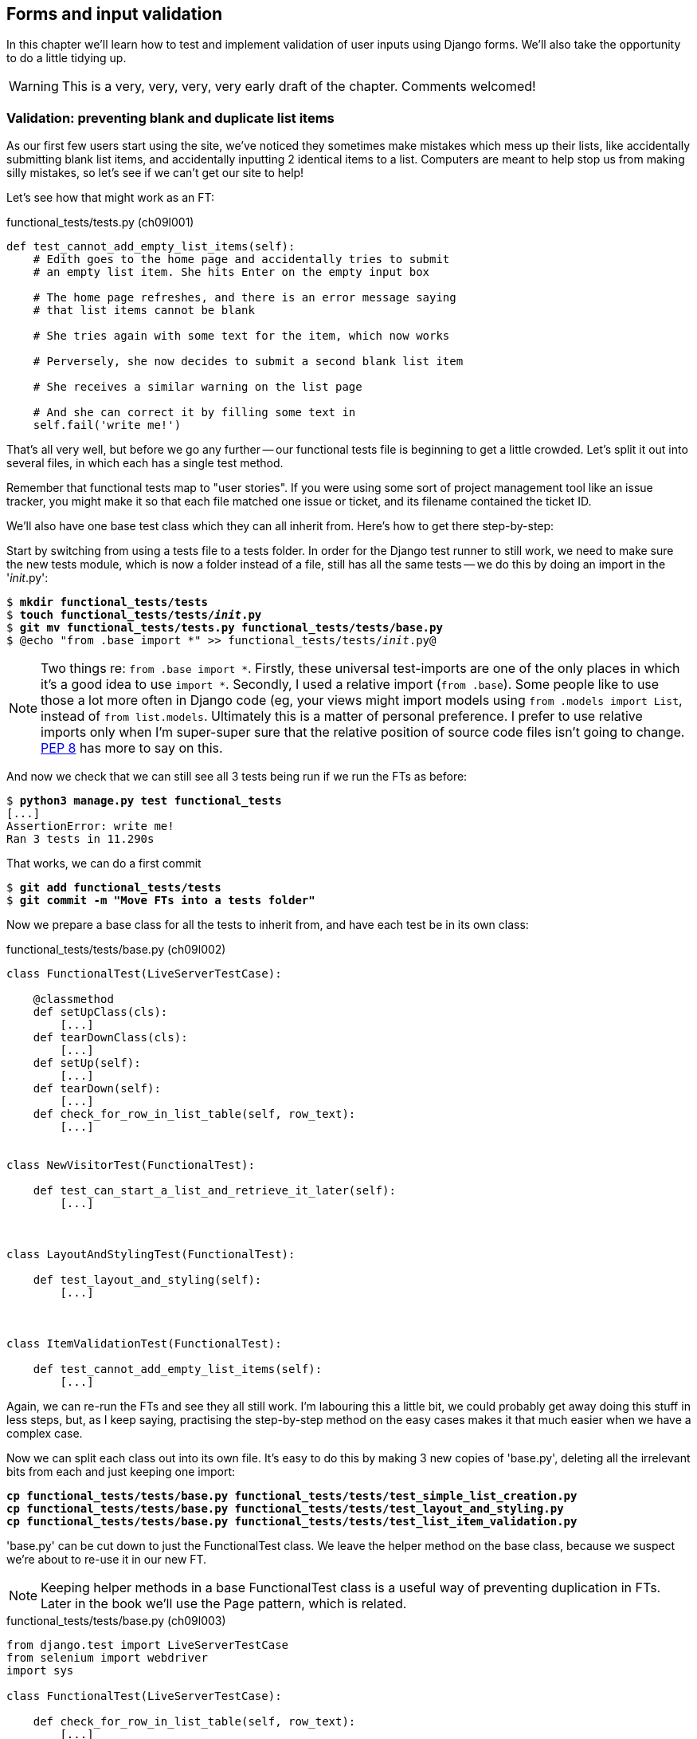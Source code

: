 Forms and input validation
--------------------------

In this chapter we'll learn how to test and implement validation of user inputs
using Django forms. We'll also take the opportunity to do a little tidying up.

WARNING: This is a very, very, very, very early draft of the chapter. Comments 
welcomed!
//TODO remove me


Validation: preventing blank and duplicate list items
~~~~~~~~~~~~~~~~~~~~~~~~~~~~~~~~~~~~~~~~~~~~~~~~~~~~~

As our first few users start using the site, we've noticed they sometimes make 
mistakes which mess up their lists, like accidentally submitting blank list
items, and accidentally inputting 2 identical items to a list.  Computers are
meant to help stop us from making silly mistakes, so let's see if we can't get
our site to help!

Let's see how that might work as an FT:


[role="sourcecode"]
.functional_tests/tests.py (ch09l001)
[source,python]
----
def test_cannot_add_empty_list_items(self):
    # Edith goes to the home page and accidentally tries to submit
    # an empty list item. She hits Enter on the empty input box

    # The home page refreshes, and there is an error message saying
    # that list items cannot be blank

    # She tries again with some text for the item, which now works

    # Perversely, she now decides to submit a second blank list item

    # She receives a similar warning on the list page

    # And she can correct it by filling some text in
    self.fail('write me!')
----

That's all very well, but before we go any further -- our functional tests
file is beginning to get a little crowded.  Let's split it out into several
files, in which each has a single test method.  

Remember that functional tests map to "user stories". If you were using some
sort of project management tool like an issue tracker, you might make it so
that each file matched one issue or ticket, and its filename contained the
ticket ID.

We'll also have one base test class which they can all inherit from.  Here's 
how to get there step-by-step:

Start by switching from using a tests file to a tests folder. In order for the
Django test runner to still work, we need to make sure the new tests module,
which is now a folder instead of a file, still has all the same tests -- we do
this by doing an import in the '__init__.py':

[subs="specialcharacters,quotes"]
----
$ *mkdir functional_tests/tests*
$ *touch functional_tests/tests/__init__.py*
$ *git mv functional_tests/tests.py functional_tests/tests/base.py*
$ @echo "from .base import *" >> functional_tests/tests/__init__.py@
----

NOTE: Two things re: `from .base import *`. Firstly, these universal 
test-imports are one of the only places in which it's a good idea to use
`import *`.  Secondly, I used a relative import (`from .base`). Some people
like to use those a lot more often in Django code (eg, your views might import
models using `from .models import List`, instead of `from list.models`.
Ultimately this is a matter of personal preference.  I prefer to use relative 
imports only when I'm super-super sure that the relative position of source
code files isn't going to change.
http://www.python.org/dev/peps/pep-0008/#imports[PEP 8] has more to say on
this.

And now we check that we can still see all 3 tests being run if we run
the FTs as before:

[subs="specialcharacters,quotes"]
----
$ *python3 manage.py test functional_tests*
[...]
AssertionError: write me!
Ran 3 tests in 11.290s
----

That works, we can do a first commit

[subs="specialcharacters,quotes"]
----
$ *git add functional_tests/tests*
$ *git commit -m "Move FTs into a tests folder"*
----

Now we prepare a base class for all the tests to inherit from, and have
each test be in its own class:

[role="sourcecode"]
.functional_tests/tests/base.py (ch09l002)
[source,python]
----
class FunctionalTest(LiveServerTestCase):

    @classmethod
    def setUpClass(cls):
        [...]
    def tearDownClass(cls):
        [...]
    def setUp(self):
        [...]
    def tearDown(self):
        [...]
    def check_for_row_in_list_table(self, row_text):
        [...]


class NewVisitorTest(FunctionalTest):

    def test_can_start_a_list_and_retrieve_it_later(self):
        [...]



class LayoutAndStylingTest(FunctionalTest):

    def test_layout_and_styling(self):
        [...]



class ItemValidationTest(FunctionalTest):

    def test_cannot_add_empty_list_items(self):
        [...]
----

Again, we can re-run the FTs and see they all still work.  I'm labouring this a
little bit, we could probably get away doing this stuff in less steps, but, as
I keep saying, practising the step-by-step method on the easy cases makes it
that much easier when we have a complex case.

Now we can split each class out into its own file.  It's easy to do this
by making 3 new copies of 'base.py', deleting all the irrelevant bits from
each and just keeping one import:

[subs="specialcharacters,quotes"]
----
*cp functional_tests/tests/base.py functional_tests/tests/test_simple_list_creation.py*
*cp functional_tests/tests/base.py functional_tests/tests/test_layout_and_styling.py*
*cp functional_tests/tests/base.py functional_tests/tests/test_list_item_validation.py*
----

'base.py' can be cut down to just the FunctionalTest class.  We leave the
helper method on the base class, because we suspect we're about to re-use
it in our new FT.

NOTE: Keeping helper methods in a base FunctionalTest class is a useful way 
of preventing duplication in FTs.  Later in the book we'll use the Page
pattern, which is related.

[role="sourcecode"]
.functional_tests/tests/base.py (ch09l003)
[source,python]
----
from django.test import LiveServerTestCase
from selenium import webdriver
import sys

class FunctionalTest(LiveServerTestCase):

    def check_for_row_in_list_table(self, row_text):
        [...]

----

Our first FT is now in its own file, with one class and one test method:

[role="sourcecode"]
.functional_tests/tests/test_simple_list_creation.py (ch09l004)
[source,python]
----
from .base import FunctionalTest
from selenium import webdriver
from selenium.webdriver.common.keys import Keys

class NewVisitorTest(FunctionalTest):
    def test_can_start_a_list_and_retrieve_it_later(self):
        [...]
----

The layout and styling FT is now one file and one class:

[role="sourcecode"]
.functional_tests/tests/test_layout_and_styling.py (ch09l005)
[source,python]
----
from .base import FunctionalTest

class LayoutAndStylingTest(FunctionalTest):
        [...]
----

And finally our new validation test is in a file of its own too:

[role="sourcecode"]
.functional_tests/tests/test_list_item_validation.py (ch09l006)
[source,python]
----
from .base import FunctionalTest

class ItemValidationTest(FunctionalTest):
        [...]
----

Finally we need to change the tests module's dunderinit to import our 3
test classes:


[role="sourcecode"]
.functional_tests/tests/__init__.py (ch09l007)
[source,python]
----
from .test_simple_list_creation import NewVisitorTest
from .test_layout_and_styling import LayoutAndStylingTest
from .test_list_item_validation import ItemValidationTest
----

And we can test everything worked by re-running `manage.py test`, and checking
once again that all 3 tests are run.

----
AssertionError: write me!
----

As a side-bonus, we're now able to run an individual test class, like this:

[subs="specialcharacters,quotes"]
----
$ *python3 manage.py test functional_tests.ItemValidationTest*
[...]
AssertionError: write me!
----

Brilliant, no need to sit around waiting for all the FTs when we're only
interested in a single one. Although we need to remember to run all of them
now and again, to check for regressions.  Later in the book we'll see how
to give that task over to an automated Continuous Integration loop. For now
let's commit!

[subs="specialcharacters,quotes"]
----
$ *git status* 
$ *git add functional_tests* 
$ *git commit -m"Moved Fts into their own individual files"*
----


Now let's start implementing the test, or at least the beginning of it:


[role="sourcecode"]
.functional_tests/tests/test_list_item_validation.py (ch09l008)
[source,python]
----
def test_cannot_add_empty_list_items(self):
    # Edith goes to the home page and accidentally tries to submit
    # an empty list item. She hits Enter on the empty input box
    self.browser.get(self.server_url)
    self.browser.find_element_by_id('id_new_item').send_keys('\n')

    # The home page refreshes, and there is an error message saying
    # that list items cannot be blank
    error = self.browser.find_element_by_css_selector('.error') #<1>
    self.assertEqual(error.text, "You can't have an empty list item")

    # She tries again with some text for the item, which now works
    self.browser.find_element_by_id('id_new_item').send_keys('Buy milk\n')
    self.check_for_row_in_list_table('1: Buy milk') #<2>

    # Perversely, she now decides to submit a second blank list item
    self.browser.find_element_by_id('id_new_item').send_keys('\n')

    # She receives a similar warning on the list page
    self.check_for_row_in_list_table('1: Buy milk')
    error = self.browser.find_element_by_css_selector('.error')
    self.assertEqual(error.text, "You can't have an empty list item")

    # And she can correct it by filling some text in
    self.browser.find_element_by_id('id_new_item').send_keys('Make tea\n')
    self.check_for_row_in_list_table('1: Buy milk')
    self.check_for_row_in_list_table('2: Make tea')

    self.fail("Don't forget to also test duplicate items!")

----

A couple of things to note about this test:

<1> We specify we're going to use a CSS class called `.error` to mark our
error text.  We'll see that Bootstrap has some useful styling for those
<2> As predicted, we are re-using the `check_for_row_in_list_table` helper
function when we want to confirm that list item submission *does* work.

TODO: actually use those bootstrap classes! 

The technique of keeping helper methods in a parent class is absolutely
vital to preventing duplication across your functional test code.  The day
we decide to change the implementation of how our list table works, we want
to make sure we only have to change our FT code in one place, not in dozens
of places across loads of FTs...

And we're off!

----
selenium.common.exceptions.NoSuchElementException: Message: 'Unable to locate
element: {"method":"css selector","selector":".error"}' ; Stacktrace: 
----


Using model-layer validation
~~~~~~~~~~~~~~~~~~~~~~~~~~~~

There are two levels at which you can do validation in Django. One is
at the model level, and the other is higher up at the forms level.  I
like to use the lower level whenever possible, partially because I'm
a bit too fond of databases and database integrity rules, and partially
because it's safer -- you can sometimes forget which form you use to 
validate input, but you're always going to use the same database.


Refactoring unit tests into several files
^^^^^^^^^^^^^^^^^^^^^^^^^^^^^^^^^^^^^^^^^

We're going to want to add another test for our model, but before we
do so, it's time to tidy up our unit tests in a similar way to the
functional tests:

[subs="specialcharacters,quotes"]
----
$ @mkdir lists/tests@
$ @touch lists/tests/__init__.py@
$ @git mv lists/tests.py lists/tests/test_all.py@
$ @echo "from .test_all import *" > lists/tests/__init__.py@
$ @git st@
$ @git add lists/tests@
$ @python3 manage.py test lists@
[...]
Ran 6 tests in 0.034s

OK
$ @git commit -m"Move unit tests into a folder with single file"@
----

Now we turn test_all into two files, one called `test_views.py` which
only contains view tests, and one called `test_models.py`:

[subs="specialcharacters,quotes"]
----
$ *git mv lists/tests/test_all.py lists/tests/test_views.py*
$ *cp lists/tests/test_views.py lists/tests/test_models.py*
----

We then strip 'test_models.py' down to being just the one test -- it means
it needs far fewer imports:

[role="sourcecode"]
.lists/tests/test_models.py (ch09l009)
[source,python]
----
from django.test import TestCase

from lists.models import Item, List


class ListAndItemModelsTest(TestCase):

    def test_saving_and_retrieving_items(self):
        list = List()
        [...]
----

Whereas 'test_views.py'  just loses one class:

[role="sourcecode"]
.lists/tests/test_views.py (ch09l010)
[source,diff]
----
diff --git a/lists/tests/test_views.py b/lists/tests/test_views.py
index fc1eb64..9305bf8 100644
--- a/lists/tests/test_views.py
+++ b/lists/tests/test_views.py
@@ -81,33 +81,3 @@ class ListViewTest(TestCase):
         self.assertTemplateUsed(response, 'list.html')
         self.assertEqual(response.context['list'], list)
 
-
-
-class ListAndItemModelsTest(TestCase):
-
-    def test_saving_and_retrieving_items(self):
[...]
----

And we re-run the tests to check everything is still there:

[subs="specialcharacters,macros"]
----
$ pass:quotes[*python3 manage.py test lists*] 
ImportError: No module named 'lists.tests.test_all'
----

Oops!  Forgot to change the dunderinit:


[role="sourcecode"]
.lists/tests/__init__.py (ch09l011)
[source,python]
----
from .test_models import *
from .test_views import *
----

[subs="specialcharacters,quotes"]
----
$ *python3 manage.py test lists*
[...]
Ran 6 tests in 0.040s

OK
----

Great!  

[subs="specialcharacters,quotes"]
----
$ *git add lists/tests*
$ *git commit -m "Split out unit tests into two files"*
----

NOTE: Some people like to make their unit tests into a tests folder straight
away, as soon as they start a project, with the addition of another file,
'test_forms.py'. That's a perfectly good idea, I just thought I'd wait until it
became necessary, to avoid doing too much housekeeping all in the first
chapter!


Unit testing model validation and the self.assertRaises context manager
^^^^^^^^^^^^^^^^^^^^^^^^^^^^^^^^^^^^^^^^^^^^^^^^^^^^^^^^^^^^^^^^^^^^^^^

Let's add a new test method to `ListAndItemModelsTest`, which tries to create
a blank list item:

[role="sourcecode"]
.lists/tests/test_models.py (ch09l012)
[source,python]
----
from django.core.exceptions import ValidationError
class ListAndItemModelsTest(TestCase):
    [...]

    def test_cannot_save_empty_list_items(self):
        list1 = List.objects.create()
        item = Item(list=list1, text='')
        with self.assertRaises(ValidationError):
            item.save()
----

This is a new unit testing technique: when we want to check that doing
something will raise an error, we can use the `self.assertRaises` context
manager.  We could have used something like this instead:

[source,python]
----
try:
    item.save()
    self.fail('The full_clean should have raised an exception
except ValidationError:
    pass
----

But the `with` formulation is neater.  Now, we can try running the test, 
and see if fail:

----
    item.save()
AssertionError: ValidationError not raised
----

And now we discover one of Django's dirty little secrets. *This test should
already pass*.  If you take a look at the
https://docs.djangoproject.com/en/1.5/ref/models/fields/#blank[docs for the
Django model fields], you'll see that `TextField` actually defaults to
`blank=False`, which means that it should disallow empty values.

So why is the test not failing?  Well, for 
https://groups.google.com/forum/#!topic/django-developers/uIhzSwWHj4c[slightly
tedious historical reasons], Django models don't run full validation on
save.  As we'll see later, any constraints that are actually implemented in the
database will raise errors on save, but Sqlite doesn't support enforcing
emptiness constraints on text columns, and so our save method is letting this
invalid value through silently.

Django does have a method to manually run full validation however, called
`full_clean`.  You can hack it in to see it work if you like:


[role="sourcecode"]
.lists/tests/test_models.py
[source,python]
----
    with self.assertRaises(ValidationError):
        item.save()
        item.full_clean()
----

Which would get the tests to pass.  Let's revert it an make a real
implementation by overriding the model's save method:

[role="sourcecode"]
.lists/models.py (ch09l013)
[source,python]
----
class Item(models.Model):
    text = models.TextField()
    list = models.ForeignKey(List)

    def save(self, *args, **kwargs):
        self.full_clean()
        super().save(*args, **kwargs)
----

NOTE: It's good practice to use `*args, **kwargs` when overriding Django
model methods like `save`, because they're called from all sorts of strange
places, and you want to make sure those arguments get passed to the superclass
save, so that all the Django magic still works.

That works:

[subs="specialcharacters,macros"]
----
$ pass:quotes[*python3 manage.py test lists*] 
Creating test database for alias 'default'...
.......
 ---------------------------------------------------------------------
Ran 7 tests in 0.037s

OK
Destroying test database for alias 'default'...
----


Handling model validation errors in the view:
~~~~~~~~~~~~~~~~~~~~~~~~~~~~~~~~~~~~~~~~~~~~~

We start by adjusting our tests in the `NewListTest` class.  I'm 
going to use two slightly different error-handling patterns here.

In the first case, our URL and view for new lists will optionally
render the same template as the home page, but with the addition
of an error message. Here's a unit test for that:

[role="sourcecode"]
.lists/tests/test_views.py (ch09l014)
[source,python]
----
class NewListTest(TestCase):
    [...]

    def test_validation_errors_sent_back_to_home_page_template(self):
        response = Client().post('/lists/new', data={'item_text': ''})
        self.assertEqual(Item.objects.all().count(), 0)
        self.assertTemplateUsed(response, 'home.html')
        expected_error =  "You can't have an empty list item"
        self.assertContains(response, expected_error)
----

The test fails out with an error -- our view tries to save an item with blank
text, but the model validation raises an exception:

----
django.core.exceptions.ValidationError: {'text': ['This field cannot be
blank.']}
----

So we try our first approach:  using a try/except to detect errors. Obeying the
testing goat, we start by just the try/except and nothing else.  The tests
should tell us what to code next...

[role="sourcecode"]
.lists/views.py (ch09l015)
[source,python]
----
from django.core.exceptions import ValidationError
[...]

def new_list(request):
    list = List.objects.create()
    try:
        Item.objects.create(text=request.POST['item_text'], list=list)
    except ValidationError:
        pass
    return redirect('/lists/%d/' % (list.id,))
----

Sure enough, the test now wants us to use a template:

----
AssertionError: No templates used to render the response
----

We try that naively:

[role="sourcecode"]
.lists/views.py (ch09l016)
[source,python]
----
    except ValidationError:
        return render(request, 'home.html')
----

And the tests now tell us to put the error message into the template:

----
AssertionError: False is not true : Couldn't find 'You can't have an empty list
item' in response
----

We do that by passing a new template variable in:

[role="sourcecode"]
.lists/views.py (ch09l017)
[source,python]
----
    except ValidationError:
        error_text = "You can't have an empty list item"
        return render(request, 'home.html', {"error": error_text})
----

And adjusting the template:

[role="sourcecode"]
.lists/templates/home.html (ch09l018)
[source,html]
----
    <form method="POST" action="/lists/new" >
        <input id="id_new_item" name="item_text" placeholder="Enter a to-do item" />
        {% csrf_token %}
        {% if error %}
            <p class="error">{{ error }}</p>
        {% endif %}
    </form>
----

Hmm, that doesn't work:

----
AssertionError: False is not true : Couldn't find 'You can't have an empty list
item' in response
----

A little print-based debug:

[role="sourcecode"]
.lists/tests/test_views.py
[source,python]
----
expected_error =  "You can't have an empty list item"
print(response.content.decode())
self.assertContains(response, expected_error)
----

Will show us the cause: Django has HTML-escaped the apostrophe:

----
<p class="error">You can&#39;t have an empty list item</p>
----

We could hack something like this in to our test:

[source,python]
----
    expected_error =  "You can&#39;t have an empty list item"
----

But using Django's helper function is probably a better idea:


[role="sourcecode"]
.lists/tests/test_views.py (ch09l019)
[source,python]
----
from django.utils.html import escape
[...]

    expected_error =  escape("You can't have an empty list item")
    self.assertContains(response, expected_error)
----

That passes!  Do the FTs pass?


[subs="specialcharacters,macros"]
----
$ pass:quotes[*python3 manage.py test functional_tests.ItemValidationTest*] 
[...]
  File
"/workspace/superlists/functional_tests/tests/test_list_item_validation.py",
line 24, in test_cannot_add_empty_list_items
[...]
selenium.common.exceptions.NoSuchElementException: Message: 'Unable to locate
element: {"method":"id","selector":"id_list_table"}' ; Stacktrace: 

----

Not quite, but they did get a little further.  Checking the `line 24`, we can
see that we've got past the first part of the test, and are now onto the second
check -- that submitting a second empty item also raises an exception.  That's
currently producing a server error instead of a nice exception, so let's fix
that.

First, a little commit:


[subs="specialcharacters,quotes"]
----
$ *git commit -am"Adjust new list view to render validation errors"*
----


Django pattern: processing POST request in the same view as renders the form
^^^^^^^^^^^^^^^^^^^^^^^^^^^^^^^^^^^^^^^^^^^^^^^^^^^^^^^^^^^^^^^^^^^^^^^^^^^^

This time we'll use a slightly different approach, one that's actually a very
common pattern in Django, which is to use the same view to process POST
requests as to render the form that they come from.  Whilst this doesn't fit
the REST-ful URL model quite as well, it has the important advantage that the
same URL can display a form, and display any errors encountered in processing
the user's input.

So, in 'list.html', our form will have a different target:

[role="sourcecode"]
.lists/templates/list.html (ch09l020)
[source,html]
----
    <form method="POST" action="/lists/{{ list.id }}/" >
----

This will immediately break our original functional test:

[subs="specialcharacters,macros"]
----
$ pass:quotes[*python3 manage.py test functional_tests.NewVisitorTest*]
AssertionError: '2: Use peacock feathers to make a fly' not found in ['1: Buy
peacock feathers']
----


Now let's change the test for saving POST requests to existing lists, to
make it point at the base list URL, and also move it into `ListViewTest`:

[role="sourcecode"]
.lists/tests/test_views.py (ch09l021)
[source,python]
----
class ListViewTest(TestCase):

    def test_list_view_displays_all_items(self):
        [...]

    def test_saving_a_POST_request_to_an_existing_list(self):
        [...]
        response = client.post(
            '/lists/%d/' % (list.id,),
            data={'item_text': 'A new item for an existing list'}
        )
----

(The `NewItemTest` class disappears). That gives

----
AssertionError: 0 != 1
----

Now we can change the `view_list` function to handle two types of request,
and delete the `add_item` view:


[role="sourcecode"]
.lists/views.py (ch09l022)
[source,python]
----
def view_list(request, list_id):
    list = List.objects.get(id=list_id)
    if request.method == 'POST':
        Item.objects.create(text=request.POST['item_text'], list=list)
        return redirect('/lists/%d/' % (list.id,))
    return render(request, 'list.html', {'list': list})
----


Oops, a couple of unexpected failures:

----
django.core.exceptions.ViewDoesNotExist: Could not import lists.views.add_item.
View does not exist in module lists.views.
[...]
django.core.exceptions.ViewDoesNotExist: Could not import lists.views.add_item.
View does not exist in module lists.views.
----

It's because we've deleted the view, but it's still being referred to in
'urls.py'.  We remove it from there:

[role="sourcecode"]
.lists/urls.py (ch09l023)
[source,python]
----
urlpatterns = patterns('',
    url(r'^(.+)/$', 'lists.views.view_list', name='view_list'),
    url(r'^new$', 'lists.views.new_list', name='new_list'),
)
----

And that gets us to the `OK`. Let's try a full FT run, to make sure our
refactor is complete:


[subs="specialcharacters,quotes"]
----
$ *python3 manage.py test functional_tests*
[...]

Ran 3 tests in 15.276s

FAILED (errors=1)
----

We're back to the 1 failure in our new functional test. We should commit there.

[subs="specialcharacters,quotes"]
----
$ *git commit -am"Refactor list view to handle new item POSTs"*
----


Now we can write a new unit test for the validation of items posted 
to the 'existing' lists view.  It's very similar to the one for the 
home page, just a couple of tweaks:

[role="sourcecode"]
.lists/tests/test_views.py (ch09l024)
[source,python]
----
class ListViewTest(TestCase):
    [...]

    def test_validation_errors_end_up_on_lists_page(self):
        list = List.objects.create()
        
        response = Client().post(
            '/lists/%d/' % (list.id,),
            data={'item_text': ''}
        ) 
        self.assertEqual(Item.objects.all().count(), 0)
        self.assertTemplateUsed(response, 'list.html')
        expected_error =  escape("You can't have an empty list item")
        self.assertContains(response, expected_error)
----

Which should fail, because our view currently doesn't catch validation
errors from the save. 

----
django.core.exceptions.ValidationError: {'text': ['This field cannot be
blank.']}
----

Here's an implementation:


[role="sourcecode"]
.lists/views.py (ch09l025)
[source,python]
----
def view_list(request, list_id):
    list = List.objects.get(id=list_id)
    error = None

    if request.method == 'POST':
        try:
            Item.objects.create(text=request.POST['item_text'], list=list)
            return redirect('/lists/%d/' % (list.id,))
        except ValidationError:
            error = "You can't have an empty list item"

    return render(request, 'list.html', {'list': list, "error": error})
----

It's not deeply satisfying is it? There's definitely some duplication of code
here, that try/except occurs twice in 'views.py', and in general things are 
feeling clunky.

Let's wait a bit before we do a refactor though, because we know we're about to
do some slightly different validation coding for duplicate items.

NOTE: One of the reasons that the "three strikes and refactor" rule exists is
that, if you wait until you have 3 use cases, each might be slightly different,
and it gives you a better view for what the commmon functionality is.  If you
refactor too early, you may find that the 3rd use case doesn't quite fit with
your refactored code...

Meantime we need to add the error to the list template.

[role="sourcecode"]
.lists/templates/list.html (ch09l026)
[source,html]
----
    <form method="POST" action="/lists/{{ list.id }}/" >
        <input id="id_new_item" name="item_text" placeholder="Enter a to-do item" />
        {% csrf_token %}
        {% if error %}
            <p class="error">{{ error }}</p>
        {% endif %}
    </form>
----


And that gets us to the end of the test!

----
AssertionError: Don't forget to also test duplicate items!
----


Another FT for duplicate items
~~~~~~~~~~~~~~~~~~~~~~~~~~~~~~

We can delete the `self.fail` from the previous test and add a second
test method to `ItemValidationTest`:

[role="sourcecode"]
.functional_tests/tests/test_list_item_validation.py (ch09l027)
[source,python]
----
def test_cannot_add_dulicate_items(self):
    # Edith goes to the home page and starts a new list
    self.browser.get(self.server_url)
    self.browser.find_element_by_id('id_new_item').send_keys('Buy wellies\n')
    self.check_for_row_in_list_table('1: Buy wellies')

    # She accidentally tries to enter a duplicate item
    self.browser.find_element_by_id('id_new_item').send_keys('Buy wellies\n')

    # She sees a helpful error message
    self.check_for_row_in_list_table('1: Buy wellies')
    error = self.browser.find_element_by_css_selector('.error')
    self.assertEqual(error.text, "You've already got this in your list")
----

Why have two test methods rather than extending one, or having a new file
and class?  It just feels like these two tests belong together, but are
separate enough to merit being their own class...


[subs="specialcharacters,macros"]
----
$ pass:quotes[*python3 manage.py test functional_tests.ItemValidationTest*] 
[...]
selenium.common.exceptions.NoSuchElementException: Message: 'Unable to locate
element: {"method":"css selector","selector":".error"}' ; Stacktrace: 

Ran 2 tests in 9.613s
----

OK, so we know the first of the two tests passes now, is there a way to run
just the failing one, I hear you ask!  Why yes indeed -- the technique known
as 'Dontification'.

Dontification
^^^^^^^^^^^^^

[role="sourcecode"]
.lists/functional_tests/test_list_item_validation.py
[source,python]
----
    def DONTtest_cannot_add_empty_list_items(self):
----

We can 'temporarily' rename any of our test methods in such a way that they
don't begin with `test_`, and then the test runner ignores them.

WARNING: Dontification is dangerous -- you need to remember to change it back 
before you commit your changes back to the repo.  This is why line-by-line 
reviews of each of your diffs are a good idea!


Preventing duplicates at the model layer
^^^^^^^^^^^^^^^^^^^^^^^^^^^^^^^^^^^^^^^^

We add another test to our model unit tests to check that duplicate items
in the same list raise an error

[role="sourcecode"]
.lists/tests/test_models.py (ch09l028)
[source,python]
----
def test_cannot_save_duplicate_items(self):
    list1 = List.objects.create()
    Item.objects.create(list=list1, text='bla')
    with self.assertRaises(ValidationError):
        Item.objects.create(list=list1, text='bla')
----

And, while it occurs to us, we add another test to make sure we don't 
overdo it on our integrity constraints:


[role="sourcecode"]
.lists/tests/test_models.py (ch09l029)
[source,python]
----
def test_CAN_save_same_item_to_different_lists(self):
    list1 = List.objects.create()
    list2 = List.objects.create()
    Item.objects.create(list=list1, text='bla')
    Item.objects.create(list=list2, text='bla') # should not raise
----

I always like to put a little comment for tests which are checking 
that a particular use case should 'not' raise an error, otherwise
it can be hard to see what's being tested.

----
AssertionError: ValidationError not raised
----

If we want to get it deliberately wrong, we can do this:


[role="sourcecode"]
.lists/models.py (ch09l030)
[source,python]
----
class Item(models.Model):
    text = models.TextField(unique=True)
    list = models.ForeignKey(List)
----

That lets us check that our second test really does pick up on this
problem:

----
Traceback (most recent call last):
  File "/workspace/superlists/lists/tests/test_models.py", line 55, in
test_CAN_save_same_item_to_different_lists
    Item.objects.create(list=list2, text='bla') # should not raise
    [...]
django.core.exceptions.ValidationError: {'text': ['Item with this Text already
exists.']}
----

.An aside on when to test for developer stupidity
*******************************************************************************
One of the judgement calls in testing is when you should write tests that sound
like "check we haven't done something stupid".  In general, you should be wary
of these.

In this case, we've written a test to check that you can't save duplicate items
to the same list.  Now, the simplest way to get that test to pass, the way in
which you'd write the least lines of code, would be to make it impossible to
save 'any' duplicate items.  That justifies writing another test, despite the
fact that it would be a "stupid" or "wrong" thing for us to code.

But you can't be writing tests for every possible way we could have coded
something wrong.  If you have a function that adds two numbers, you can write
a couple of tests:

[source,python]
----
assert adder(1, 1) == 2
assert adder(2, 1) == 3
----

But you have the right to assume that the implementation isn't deliberately
screwey or perverse:

[source,python]
----
def adder(a, b):
    # unlikely code!
    if a = 3:
        return 666
    else:
        return a + b
----

One way of putting it is that you should trust yourself not to do something
'deliberately' stupid, but not to do something 'accidentally' stupid.
*******************************************************************************

Great.  The real implementation happens in a special class attribute called
`Meta`, and a constraint which says that that an item must be unique for a
particular list, or in other words, that text and list must be unique together:

[role="sourcecode"]
.lists/models.py (ch09l031)
[source,python]
----
class Item(models.Model):
    text = models.TextField()
    list = models.ForeignKey(List)

    class Meta:
        unique_together = ('list', 'text')


    def save(self, *args, **kwargs):
        [...]
----

You might want to take a quick peek at the 
https://docs.djangoproject.com/en/1.5/ref/models/options/[Django docs on model
meta attributes] at this point.


A little digression on Queryset ordering and string representations
^^^^^^^^^^^^^^^^^^^^^^^^^^^^^^^^^^^^^^^^^^^^^^^^^^^^^^^^^^^^^^^^^^^

When we run the tests they reveal an unexpected failure:

----
======================================================================
FAIL: test_saving_and_retrieving_items
(lists.tests.test_models.ListAndItemModelsTest)
 ---------------------------------------------------------------------
Traceback (most recent call last):
  File "/workspace/superlists/lists/tests/test_models.py", line 31, in
test_saving_and_retrieving_items
    self.assertEqual(first_saved_item.text, 'The first (ever) list item')
AssertionError: 'Item the second' != 'The first (ever) list item'
- Item the second
[...]
----

That's a bit of a puzzler. A bit of print-based debugging:

[role="sourcecode"]
.lists/tests/test_models.py
[source,python]
----
    first_saved_item = saved_items[0]
    print(first_saved_item.text)
    second_saved_item = saved_items[1]
    print(second_saved_item.text)
    self.assertEqual(first_saved_item.text, 'The first (ever) list item')
----


----
.....Item the second
The first (ever) list item
F.....
----

It looks like our uniqueness constraint has messed with the default ordering
of queries like `Item.objects.all()`.  Although we already have a failing test,
it's best to add a new test that explicitly tests for ordering:


[role="sourcecode"]
.lists/tests/test_models.py (ch09l032)
[source,python]
----
    def test_list_ordering(self):
        list1 = List.objects.create()
        item1 = Item.objects.create(list=list1, text='i1')
        item2 = Item.objects.create(list=list1, text='item 2')
        item3 = Item.objects.create(list=list1, text='3')
        self.assertEqual(
            Item.objects.all(),
            [item1, item2, item3]
        )
----

That gives us a new failure, but it's not a very readable one:

----
AssertionError: [<Item: Item object>, <Item: Item object>, <Item: Item object>]
!= [<Item: Item object>, <Item: Item object>, <Item: Item object>]
----

We need a better string representation for our objects.  Let's add another
unit tests:

NOTE: Ordinarily you would be wary of adding more failing tests when you
already have some -- it makes reading test output that much more complicated,
and just generally makes you nervous. Will we ever get back to a working
state? In this case, they're all quite simple tests, so I'm not too worried.

[role="sourcecode"]
.lists/tests/test_models.py (ch09l033)
[source,python]
----
def test_string_representation(self):
    list1 = List.objects.create() 
    item1 = Item.objects.create(list=list1, text='some text')
    self.assertEqual(str(item1), item1.text)
----

That gives us:

----
AssertionError: 'Item object' != 'some text'
----

As well as the other two failures.  Let's start fixing them all now:


[role="sourcecode"]
.lists/models.py (ch09l034)
[source,python]
----
class Item(models.Model):
    [...]

    def __str__(self):
        return self.text
----

NOTE: in Python 2.x versions of Django, the string representation method used
to be __unicode__. Like much string handling, this is simplified in Python 3.
See the
https://docs.djangoproject.com/en/1.5/topics/python3/#str-and-unicode-methods[docs].


Now we're down to 2 failures, and the ordering test has a more readable failure
message:

----
AssertionError: [<Item: 3>, <Item: i1>, <Item: item 2>] != [<Item: i1>, <Item:
item 2>, <Item: 3>]
----

We can fix that in the class Meta:

[role="sourcecode"]
.lists/models.py (ch09l035)
[source,python]
----
    class Meta:
        ordering = ('id',)
        unique_together = ('list', 'text')
----

Does that work?

----
AssertionError: [<Item: i1>, <Item: item 2>, <Item: 3>] != [<Item: i1>, <Item:
item 2>, <Item: 3>]
----

Urp?  It has worked, you can see the items 'are' in the same order, but the
tests are confused.  I keep running into this problem actually -- Django
querysets don't compare well with lists.  We can fix it by converting the
queryset to a list in our test:


[role="sourcecode"]
.lists/tests/test_models.py (ch09l036)
[source,python]
----
    self.assertEqual(
        list(Item.objects.all()),
        [item1, item2, item3]
    )
----

----
OK
----

That gets us to a fully passing test suite.  Time for a commit:


[subs="specialcharacters,quotes"]
----
$ *git diff*
$ *git commit -am "Implement data validation at model layer"*
----

The next task is to handle the validation error in the view. Before we do that,
a quick aside, for the curious. Do you remember I mentioned earlier that some
data integrity errors 'are' picked up on save?  Try temporarily disabling our
`.full_clean` in the model save:

[role="sourcecode"]
.lists/models.py
[source,python]
----
    def save(self, *args, **kwargs):
        #self.full_clean()
        super().save(*args, **kwargs)
----

That gives

----
ERROR: test_cannot_save_duplicate_items
(lists.tests.test_models.ListAndItemModelsTest)
    return Database.Cursor.execute(self, query, params)
django.db.utils.IntegrityError: columns list_id, text are not unique

[... and a bunch of other failures due to validation not working any more]
----

Note that it's a different error to the one we want, an `IntegrityError` 
instead of a `ValidationError`.  


Handling validation at the views layer
~~~~~~~~~~~~~~~~~~~~~~~~~~~~~~~~~~~~~~

Let's put our `full_clean` back, and try running our FT, just to see where we are:

----
AssertionError: "You can't have an empty list item" != "You've already got this
in your list"
----

Right.  Our site is currently mistaking one sort of validation error for 
another


Returning different error messages for different validation errors
^^^^^^^^^^^^^^^^^^^^^^^^^^^^^^^^^^^^^^^^^^^^^^^^^^^^^^^^^^^^^^^^^^

Time for a new unit test for our view.  We rename the old one too, 
to clarify who's doing what:

[role="sourcecode"]
.lists/tests/test_views.py (ch09l037)
[source,python]
----
    def test_empty_item_validation_errors_end_up_on_lists_page(self):
        [...]

    def test_duplicate_item_validation_errors_end_up_on_lists_page(self):
        list1 = List.objects.create()
        item1 = Item.objects.create(list=list1, text='textey')
        client = Client()
        response = client.post(
            '/lists/%d/' % (list1.id,),
            data={'item_text': 'textey'}
        )

        self.assertEqual(Item.objects.all().count(), 1)
        self.assertTemplateUsed(response, 'list.html')
        expected_error =  escape("You've already got this in your list")
        self.assertContains(response, expected_error)
----

Gives

----
AssertionError: False is not true : Couldn't find 'You&#39;ve already got this
in your list' in response
----


Here's one possible solution:

[role="sourcecode"]
.lists/views.py (ch09l038)
[source,python]
----
def view_list(request, list_id):
    [...]

    except ValidationError as e:
        if 'blank' in str(e):
            error = "You can't have an empty list item"
        elif 'already exists' in str(e):
            error = "You've already got this in your list"
----

We can try the FT and... that works!  Time for a commit.

[subs="specialcharacters,quotes"]
----
$ *git diff*
$ *git commit*  # eg "duplicate item validation implemented at views level"
----


Moving validation logic into a form
~~~~~~~~~~~~~~~~~~~~~~~~~~~~~~~~~~~

That 'does' work, but we're really doing too much work in our view. Django
encourages us to use Form classes to do the work of validating user input, and
choosing what error messages to display.

NOTE: in Django, a complex view is a code smell.  Could some of that logic
be pushed out to a form?  Or to some custom methods on the model class? Or
to a non-Django module that represents your business logic?

Forms have several powers in Django:
* they can process user input and validate it for errors
* they can be rendered used in templates to render HTML input elements,
and error messages too
* and, as we'll see later, some of them can even save data to the database
for you

Let's do a little experimenting with forms by using a unit test.  My plan
is to iterate towards a complete solution, and hopefully introduce forms gradually
enough that they'll make sense if you've never seen them before!

First we add a new file to hold our forms tests in:

[role="sourcecode"]
.lists/tests/__init__.py 
[source,python]
----
from .test_forms import *
from .test_models import *
from .test_views import *
----

Then we'll add a forms unit test that just looks at the form HTML:

[role="sourcecode"]
.lists/tests/test_forms.py 
[source,python]
----
from django.test import TestCase

from lists.forms import ItemForm


class ItemFormTest(TestCase):

    def test_form_renders_item_text_input(self):
        form = ItemForm()
        self.fail(form.as_p())
----

`form.as_p()` renders the form as HTML.  This unit test is using a self.fail
for some explanatory coding.  You could just as easily use a `manage.py shell`
session, although you'd need to keep reloading your code for each change.

For now it will just fail with an import error.

Let's make a minimal form.  It inherits from the base Form class, and has 
a single field called `item_text`:

[role="sourcecode"]
.lists/forms.py 
[source,python]
----
from django import forms

class ItemForm(forms.Form):
    item_text = forms.CharField()
----

We now see a failure message which tells us what the auto-generated form 
HTML will look like.

----
    self.fail(form.as_p())
AssertionError: <p><label for="id_item_text">Item text:</label> <input
id="id_item_text" name="item_text" type="text" /></p>
----

It's already pretty close to what we have in 'home.html' and 'list.html'.  One
thing we're missing is the placeholder attribute.  Let's make a unit test
for that:

[role="sourcecode"]
.lists/tests/test_forms.py 
[source,python]
----
def test_form_renders_item_text_input(self):
    form = ItemForm()
    self.assertIn('placeholder="Enter a to-do item"', form.as_p())
----

That gives us a fail which justifies some real coding.  How can we customise
the input for a form field?  Using a "widget":


[role="sourcecode"]
.lists/forms.py 
[source,python]
----
class ItemForm(forms.Form):
    item_text = forms.CharField(
        widget=forms.fields.TextInput(attrs={'placeholder': 'Enter a to-do item'})
    )
----

Switching to a Django ModelForm
^^^^^^^^^^^^^^^^^^^^^^^^^^^^^^^

What's next?  We want our form to re-use the validation code that we've already
defined on our model.  Django provides a special class which can auto-generate
a form for a model, called ModelForm.  Let's try that:

[role="sourcecode"]
.lists/forms.py 
[source,python]
----
from django import forms

from lists.models import Item

class ItemForm(forms.models.ModelForm):

    class Meta:
        model = Item
        fields = ('text',)
----

As you can see, `ModelForm` also uses the `class Meta` attribute for
configuration.  Here we specify which model the form is for, and 
which fields we want it to use.

ModelForms do all sorts of smart stuff, like assigning sensible HTML
form input types to different types of field, and applying default 
validation.  Check out the 
https://docs.djangoproject.com/en/1.5/topics/forms/modelforms/[docs] for more
info.

We now have some different-looking form HTML:

----
AssertionError: 'placeholder="Enter a to-do item"' not found in '<p><label
for="id_text">Text:</label> <textarea cols="40" id="id_text" name="text"
rows="10">\r\n</textarea></p>'
----

You can see that it's using `name="text"` instead of `name="item_text"`. We
can probably live with that. But it's using a `textarea` instead of a normal
input, and that's not the UI we want for our app. Thankfully, you can override
widgets for ModelForm fields, similarly to the way we did it with the normal
form:


[role="sourcecode"]
.lists/forms.py 
[source,python]
----
class ItemForm(forms.models.ModelForm):

    class Meta:
        model = Item
        fields = ('text',)
        widgets = {
            'text': forms.fields.TextInput(
                attrs={'placeholder': 'Enter a to-do item'}
            ),
        }
----

That gets the test passing. Now let's see if the ModelForm has picked up the
same validation rules which we defined on the model.  We'll also learn how to
pass data into the form, as if it came from the user:


[role="sourcecode"]
.lists/tests/test_forms.py (ch09l046)
[source,python]
----
    def test_form_validation_for_blank_items(self):
        form = ItemForm(data={'text': ''})
        form.save()
----

Great, that gives us:

----
ValueError: The Item could not be created because the data didn't validate.
----

Good, the form won't allow you to save if you give it an empty item text.

Now let's see if we can get it to use the specific error message that we 
want:

[role="sourcecode"]
.lists/tests/test_forms.py (ch09l047)
[source,python]
----
def test_form_validation_for_blank_items(self):
    form = ItemForm(data={'text': ''})
    self.assertFalse(form.is_valid())
    self.assertEqual(
        form.errors['text'],
        ["You can't have an empty list item"]
    )
----

Calling `form.is_valid()` returns True or False, but it also has the
side-effect of validating the input data, and populating the errors
attribute.  It's a dictionary mapping the names of fields to lists of
errors for those fields (it's possible for a field to have more than 
one error)

That gives us:

----
AssertionError: ['This field is required.'] != ["You can't have an empty list
item"]
----

Django already has a default error message which we could present to the
user -- you might use it if you were in a hurry to build your web app,
but we care enough to make our message special.  Customising it does
involve hacking the form's init though:


[role="sourcecode"]
.lists/forms.py (ch09l048)
[source,python]
----
from django import forms

from lists.models import Item

class ItemForm(forms.models.ModelForm):

    def __init__(self, *args, **kwargs):
        super().__init__(*args, **kwargs)
        empty_error = "You can't have an empty list item"
        self.fields['text'].error_messages['required'] = empty_error


    class Meta:
        [...]
----

You know what we be even better than messing about with all these
error strings?  Having a constant:  

[role="sourcecode"]
.lists/forms.py (ch09l049)
[source,python]
----
EMPTY_LIST_ERROR = "You can't have an empty list item"

class ItemForm(forms.models.ModelForm):

    def __init__(self, *args, **kwargs):
        super().__init__(*args, **kwargs)
        self.fields['text'].error_messages['required'] = EMPTY_LIST_ERROR

    [...]
----

Re-run the tests to see they pass.... OK.  Now we change the test:

[role="sourcecode"]
.lists/tests/test_forms.py (ch09l050) 
[source,python]
----
from lists.forms import EMPTY_LIST_ERROR, ItemForm
[...]

    def test_form_validation_for_blank_items(self):
        form = ItemForm(data={'text': ''})
        self.assertFalse(form.is_valid())
        self.assertEqual(form.errors['text'], [EMPTY_LIST_ERROR])
----

And the tests still pass. Great.  We are totes commitballs.

[subs="specialcharacters,quotes"]
----
$ *git status* # should show new file at lists/forms.py and its test_forms.py
$ *git add lists*
$ *git commit -m "new form for list items"*
----

Using the form in our home page
^^^^^^^^^^^^^^^^^^^^^^^^^^^^^^^

There's a sort of corollary to the "deploy as early as possible" lean methodoloy,
which is "merge code as early as possible".  What I mean by that is that, in building
this bit of forms code, it would be easy to go on for ages, adding more and
more functionality to the form -- I should know, because that's exactly what I
did during the drafting of this chapter, and I ended up doing all sorts of work
making an all-singing, all-dancing form class before I realised it wouldn't really
work for our most basic use case.

So, instead, try and use your new bit of code as soon as possible.  This makes
sure you never have unused bits of code lying around, and that you start
checking your code against "the real world" as soon as possible.

We have a form class which can render some HTML and do validation of at
least one kind of error -- let's start using it!  We should be able to use
it in our 'home.html' template, and in our new list view.  

Let's start in our unit tests for the home view. Let's replace the old-style
`test_home_page_returns_correct_html` with a set of tests that use the Django Test
Client.  We leave the old test in at first, to check that our new test is equivalent:

[role="sourcecode"]
.lists/tests/test_views.py (ch09l051)
[source,python]
----
from lists.forms import ItemForm
[...]


    def test_home_page_returns_correct_html(self):
        request = HttpRequest()
        [...]


    def test_home_page_renders_home_template_with_form(self):
        response = Client().get('/')
        self.assertTemplateUsed(response, 'home.html')
        self.assertIsInstance(response.context['form'], ItemForm)
----

That gives us:

----
KeyError: 'form'
----

So we use the form in our home page view:

[role="sourcecode"]
.lists/views.py (ch09l052)
[source,python]
----
[...]
from lists.forms import ItemForm
from lists.models import Item, List

def home_page(request):
    return render(request, 'home.html', {'form': ItemForm()})
----

OK, now let's try using it in the template:


[role="sourcecode"]
.lists/templates/home.html (ch09l053)
[source,html]
----
    <form method="POST" action="/lists/new" >
        {{ form.text }}
        {% csrf_token %}
        {% if error %}
            <p class="error">{{ error }}</p>
        {% endif %}
    </form>
----

`{{form.text}}` renders just the HTML input for `text` field of the form.

Now our old test is out of date:


----
    self.assertEqual(response.content.decode(), expected_html)
AssertionError: '<!DOCTYPE html>\n<html>\n    <head>\n        <meta
[...]
----

Let's just clarify that error message a little:

[role="sourcecode"]
.lists/tests/test_views.py (ch09l054)
[source,python]
----
class HomePageTest(TestCase):
    maxDiff = None #<2>
    [...]
    def test_home_page_returns_correct_html(self):
        request = HttpRequest()
        response = home_page(request)
        expected_html = render_to_string('home.html')
        self.assertMultiLineEqual(response.content.decode(), expected_html) #<1>
----

<1> `assertMultiLineEqual` is useful for comparing long strings, it gives you a
diff-style output, but it truncates long diffs by default...

<2> so that's why we also need to set `maxDiff = None` on the test class.

Sure enough, it's because our `render_to_string` call doesn't know about the
form :

----
[...]
      <form method="POST" action="/lists/new" >
-         <input id="id_text" name="text" placeholder="Enter a to-do item"
type="text" />
+         
[...]
----

But we can fix that:

[role="sourcecode"]
.lists/tests/test_views.py
[source,python]
----
def test_home_page_returns_correct_html(self):
    request = HttpRequest()
    response = home_page(request)
    expected_html = render_to_string('home.html', {'form': ItemForm()})
    self.assertMultiLineEqual(response.content.decode(), expected_html)
----


And that gets us back to passing.  We've now reassured ourselves enough
that the behaviour has stayed the same, so it's now OK to delete
the old test. The `assertTemplateUsed` and `response.context` checks from
the new test are sufficient for testing a basic view with a GET request.


One thing we have done, though, is changed our form -- it no longer uses
the same `id` and `name` attributes.  You'll see if we run our functional
tests that they fail the first time they try and find the input box.


----
selenium.common.exceptions.NoSuchElementException: Message: 'Unable to locate
element: {"method":"id","selector":"id_new_item"}' ; Stacktrace: 
----

TODO: commit first

Let's fix the functional tests.  A quick grep shows us there are several
places where we're using `id_new_item`

[subs="specialcharacters,quotes"]
----
$ @grep id_new_item functional_tests/tests/test*@
----

That's a good call for a refactor.  Let's make a new helper method
in 'base.py':

[role="sourcecode"]
.functional_tests/tests/base.py (ch09l057)
[source,python]
----
class FunctionalTest(LiveServerTestCase):
    [...]
    def get_item_input_box(self):
        return self.browser.find_element_by_id('id_text')
----

And then we use it throughout - I had to make 3 changes in 
'test_simple_list_creation.py', 2 in 'test_layout_and_styling.py' and 6
in 'test_list_item_validation.py', eg:


[source,python]
----
    # She is invited to enter a to-do item straight away
    inputbox = self.get_item_input_box()
----

Or

[source,python]
----
    # an empty list item. She hits Enter on the empty input box
    self.browser.get(self.server_url)
    self.get_item_input_box().send_keys('\n')
----

I won't show you every single one, I'm sure you can manage this for 
yourself!  You can re-do the `grep` to check you've caught them all..

That gets us past the first step, but now we have to bring the rest
of the application code in line with the change.  We need to find any occurrences
of the old id (`id_new_item`) and name (`item_text`) and replace them too, with
`id_text` and `text`, respectively.

[subs="specialcharacters,quotes"]
----
$ *grep -r id_new_item lists/*

lists/static/base.css:#id_new_item {
lists/templates/list.html:        <input id="id_new_item" name="item_text" placeholder="Enter a to-do item" />
----

That's two changes, and similarly for the name:

[subs="specialcharacters,quotes"]
----
$ *grep -r item_text lists*
lists/views.py:            Item.objects.create(text=request.POST['item_text'], list=list)
lists/views.py:        Item.objects.create(text=request.POST['item_text'], list=list)
lists/tests/test_forms.py:    def test_form_renders_item_text_input(self):
lists/tests/test_views.py:            data={'item_text': 'A new list item'}
lists/tests/test_views.py:            data={'item_text': ''}
lists/tests/test_views.py:            data={'item_text': 'A new item for an existing list'}
lists/tests/test_views.py:            data={'item_text': ''}
lists/tests/test_views.py:            data={'item_text': 'textey'}
lists/templates/list.html:        <input id="id_text" name="item_text" placeholder="Enter a to-do item" />
----

Once we're done, we re-run the unit tests to check everything still works:

[subs="specialcharacters,macros"]
----
$ pass:quotes[*python3 manage.py test lists*] 
Creating test database for alias 'default'...
.................
 ---------------------------------------------------------------------
Ran 17 tests in 0.126s

OK
----

And the functional tests too:

[subs="specialcharacters,macros"]
----
$ pass:quotes[*python3 manage.py test functional_tests*] 
[...]
======================================================================
ERROR: test_cannot_add_empty_list_items
 ---------------------------------------------------------------------
(functional_tests.tests.test_list_item_validation.ItemValidationTest)
  File "/workspace/superlists/functional_tests/tests/base.py", line 30, in
get_item_input_box
    return self.browser.find_element_by_id('id_text')
selenium.common.exceptions.NoSuchElementException: Message: 'Unable to locate
element: {"method":"id","selector":"id_text"}' ; Stacktrace: 
[...]
----


So close!  Let's look at where this is happening -- we check the line number
from the validation FT, and see it's happening after we've submitted a blank
list item.  We see the error text on the next page, but the form has
disappeared!

Now, looking in 'views.py', we see that we're not passing the form to the
'home.html' template inside the `new_list` view:


[source,python]
----
except ValidationError:
    error_text = "You can't have an empty list item"
    return render(request, 'home.html', {"error": error_text})
----

This is a job our form should be doing!  Before we make any more changes
though, let's do a commit

[subs="specialcharacters,quotes"]
----
$ *git status*
$ *git commit -am"rename all item input ids and names"*
----


Now we adjust the unit tests for the `new_list` view. Instead of manually
checking for a hard-coded error string, we check for the `EMPTY_LIST_ERROR`
from 'forms.py', and we can also check that a form of the right class
was passed to the template:

[role="sourcecode"]
.lists/tests/test_views.py (ch09l066)
[source,python]
----
from lists.forms import ItemForm, EMPTY_LIST_ERROR
[...]

class NewListTest(TestCase):
[...]

    def test_validation_errors_sent_back_to_home_page_template(self):
        response = Client().post('/lists/new', data={'text': ''})
        self.assertEqual(Item.objects.all().count(), 0)
        self.assertTemplateUsed(response, 'home.html')
        self.assertContains(response, escape(EMPTY_LIST_ERROR))
        self.assertIsInstance(response.context['form'], ItemForm)
----


Sure enough, the form isn't being passed to the template:

----
KeyError: 'form'
----

And here's how we use the form in the view:  


[source,python]
.lists/tests.py
----
def new_list(request):
    form = ItemForm(data=request.POST) #<1>
    if form.is_valid(): #<2>
        list = List.objects.create()
        Item.objects.create(text=request.POST['text'], list=list)
        return redirect('/lists/%d/' % (list.id,))
    else:
        return render(request, 'home.html', {"form": form}) #<3>
----

<1> We pass the `request.POST` data into the form's constructor, 
<2> We use `form.is_valid()` to determine whether this is a good or a
bad submission
<3> In the bad case, we pass the form down to the template, instead of
our hard-coded error string.

Incidentally, did you notice that we've also fixed a small bug?  In the
previous code, we were saving a superfluous List object, even for invalid
inputs.  They would have been left lying around our database.  We should add an
extra assert in our unit tests once this refactor is done.

//TODO: scratchpad

At this point the tests will fail, because we're not yet using the form
to display errors in the template:

[role="sourcecode"]
.lists/templates/home.html
[source,html]
----
    <form method="POST" action="/lists/new" >
        {{ form.text }}
        {% csrf_token %}
        {% if form.errors %} #<1>
            <div class="error">{{ form.text.errors }}</div> #<2><3>
        {% endif %}
    </form>
----

<1> `form.errors` contains a list of all the errors for the form
<2> `form.text.errors` is a list of just the errors for the `text` field.

//TODO div vs p, either mention it or change the earlier one.

That gets the unit tests passing.  How about the FTs?


[subs="specialcharacters,macros"]
----
$ pass:quotes[*python3 manage.py test functional_tests*]
Creating test database for alias 'default'...
....
 ---------------------------------------------------------------------
Ran 4 tests in 16.154s

OK
Destroying test database for alias 'default'...
----

Woohoo!  Can you feel that feeling of relief wash over you?  We've just made
a fairly major change to our small app -- that input field, its name and ID,
is absolutely critical to making everything work.  We've touched 7 or 8
different files, doing a refactor that's quite involved... This is the kind of
thing that, without tests, would seriously worry me.  In fact, I might well
have decided that it wasn't worth messing with code that works...  But, because
we have a full tests suite, we can delve around in it, tidying things up, safe
in the knowledge that the tests are there to spot any mistakes we make.  It
just makes it that much likelier that you're going to keep refactoring, keep
tidying up, keep gardening, keep everything neat and tidy and clean and smooth
and concise and functional.

Definitely time for a commit.

----
$ git diff
$ git commit -am"implement form in home page, refactor item_text and id_new_item attrs"
----


Before we forget, let's add our check that invalid new list forms don't create
a pointless list object:

[role="sourcecode"]
.lists/tests/test_views.py
[source,python]
----
    def test_validation_errors_sent_back_to_home_page_template(self):
        client = Client()
        response = client.post(
            '/lists/new',
            data={'text': ''}
        )

        self.assertEqual(List.objects.all().count(), 0)
        self.assertEqual(Item.objects.all().count(), 0)
        self.assertTemplateUsed(response, 'home.html')
        expected_error =  escape("You can't have an empty list item")
        self.assertContains(response, expected_error)
----

Time for another commit

----
$ git commit -am"implement form and errors for home page and new lists"
----


A more complex form to handle uniqueness validation
~~~~~~~~~~~~~~~~~~~~~~~~~~~~~~~~~~~~~~~~~~~~~~~~~~~

The form to create a new list only needs to know one thing, the new item text.
A form which validates that list items are unique needs to know both.  Let's
see if we can use a subclass: 


[source,python]
.lists/tests/test_forms.py
----
class ExistingListItemFormTest(TestCase):

    def test_form_renders_item_text_input(self):
        form = ExistingListItemForm()
        self.assertIn('placeholder="Enter a to-do item"', form.as_p())


    def test_form_validation_for_blank_items(self):
        listey = List.objects.create()
        form = ExistingListItemForm(data={'list': listey.id, 'text': ''})
        self.assertFalse(form.is_valid())
        self.assertEqual(form.errors['text'], [EMPTY_LIST_ERROR])


    def test_form_validation_for_duplicate_items(self):
        listey = List.objects.create()
        Item.objects.create(list=listey, text='no twins!')
        form = ExistingListItemForm(data={'list': listey.id, 'text': 'no twins!'})
        self.assertFalse(form.is_valid())
        self.assertEqual(form.errors['text'], [DUPLICATE_ITEM_ERROR])
----

Let's start with a minimal class:

[role="sourcecode"]
.lists/forms.py
[source,python]
----
DUPLICATE_ITEM_ERROR = "You've already got this in your list"
[...]
class ExistingListItemForm(forms.Form):
    pass
----

Gives

----
AssertionError: 'placeholder="Enter a to-do item"' not found in ''
AssertionError: True is not false
AssertionError: True is not false
----


Now let's see if making it inherit from our existing form helps:

[role="sourcecode"]
.lists/forms.py
[source,python]
----
class ExistingListItemForm(ItemForm):
    pass
----

That takes us down to just one failure:

----
FAIL: test_form_validation_for_duplicate_items (lists.tests.test_forms.ExistingListItemFormTest)
AssertionError: True is not false
----

Now we need to override the fields list from our parent form class.  We 
can do this by inheriting the class `Meta` (you know, I didn't know this
would work before I set off writing this chapter.  It's pretty cool):

----
class ExistingListItemForm(ItemForm):
    class Meta(ItemForm.Meta):
        fields = ('list', 'text')
----

We now get a little further:

----
KeyError: 'text'
----

Hm, a little debugging required.  Let's try this in our test:

----
        self.assertFalse(form.is_valid())
        self.fail(dict(form.errors))
        self.assertEqual(form.errors['text'], [DUPLICATE_ITEM_ERROR])
----

----
AssertionError: {'__all__': ['Item with this List and Text already exists.']}
----

Right,  Django puts uniqueness validation errors into a special `__all__` key,
because it's not clear which field it should apply to -- list or item.  We
want it to be in the `text` field though.


*******************************************************************************
Does this feel a bit like development-driven-tests?  That's OK, now 
and again.  When you're exploring a new API, you're absolutely allowed
to mess about with it for a while before you get back to rigorous TDD.  We're
using the unit test framework as a way of experimenting, but you could just
as well use an interactive console, or print statements, or whatever you
prefer.
*******************************************************************************


One more little customisation should do it:  Django uses a method called
`validate_unique` for this check, which we can customise:

[role="sourcecode"]
.lists/forms.py
[source,python]
----
    def validate_unique(self):
        super().validate_unique()
        if self.non_field_errors():
            self._update_errors({'text': [DUPLICATE_ITEM_ERROR]})
----

We use a couple of special Django methods here, `self.non_field_errors()`,
which is just the same as +self.errors['__all__']+, but more readable, and
`self._update_errors`, a Django helper method which takes care of the fact that
dictionary keys may not exist, and fields may already have errors in their list
which we want to append to (see the Django source if you're curious).

Our little debug `self.fail` tells us things are working:

----
AssertionError: {'__all__': ['Item with this List and Text already exists.'],
'text': ["You've already got this in your list"]}
----

Just to stay neat and tidy, let's say we want to remove that `__all__`
non-field error.  Adjust the unit test:

----
        self.assertFalse(form.is_valid())
        self.assertEqual(form.errors['text'], [DUPLICATE_ITEM_ERROR])
        self.assertFalse(form.non_field_errors())
----

Almost there:

----
AssertionError: ['Item with this List and Text already exists.'] is not false
----

Final step:

[role="sourcecode"]
.lists/forms.py
[source,python]
----
    def validate_unique(self):
        super().validate_unique()
        if self.non_field_errors():
            self._update_errors({'text': [DUPLICATE_ITEM_ERROR]})
            del self.errors['__all__']
----

And we're there!  A quick commit

----
git diff
git commit -a
----

Now let's see if we can put this form to work in our view:

[role="sourcecode"]
.lists/views.py
[source,python]
----
def view_list(request, list_id):
    list = List.objects.get(id=list_id)

    if request.method == 'POST':
        form = ExistingListItemForm(data={
            'text': request.POST['text'],
            'list': list.id
        })
        if form.is_valid():
            form.save()
            return redirect('/lists/%d/' % (list.id,))
    else:
        form = ExistingListItemForm()

    return render(request, 'list.html', {'list': list, "form": form})
----

How about that form.save() eh?  If you'd never met Django modelForms, 
there's some of the real power of a modelform right there!

We still have failures for the two validation tests.  We adjust the template:


[role="sourcecode"]
.lists/templates/list.html
[source,html]
----
<form method="POST" action="/lists/{{ list.id }}/" >
    {% csrf_token %}
    {{ form.text }}
    {% if form.errors %}
        <p class="error">{{ form.text.errors }}</p>
    {% endif %}
</form>
----


And we're there! Time for a final commit, and a wrap-up.


Unit testing Django wrap-up:

* Split up into at least 3 files, test_models.py, test_views.py, test_forms.py
* Have at least a placeholder test for each model class and each form class
* When testing views, I would recommend:
    * Using the Django Test Client
    * Check the template used
    * Check each item in the template context
    * Test any template logic:  any for or if should get a minimal test
    * Sanity-check that your form is rendered, and its errors are displayed

Why these items?  



TODO: tidy up URLs
TODO: appendix in which we switch to class-based views
TODO: add notes field (?)
TODO: prettier bootstrap formatting
TODO: deploy!  use south..
TODO: a general philosophical discussion on design in TDD, "don't forget the
refactor step"

